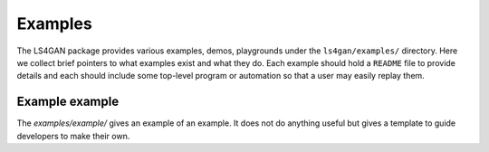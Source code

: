 ========
Examples
========

The LS4GAN package provides various examples, demos, playgrounds under
the ``ls4gan/examples/`` directory.  Here we collect brief pointers to
what examples exist and what they do.  Each example should hold a
``README`` file to provide details and each should include some
top-level program or automation so that a user may easily replay them.

Example example
---------------

The `examples/example/` gives an example of an example.  It does not
do anything useful but gives a template to guide developers to make
their own.

